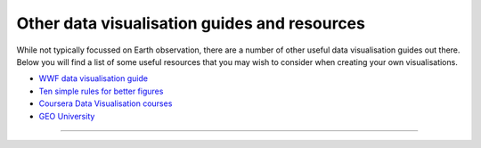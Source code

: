 .. _other-vis_guides:

Other data visualisation guides and resources
---------------------------------------------

While not typically focussed on Earth observation, there are a number of other useful data visualisation guides out there. Below you will find a list of some useful resources that you may wish to consider when creating your own visualisations.

* `WWF data visualisation guide <https://wwf-brand.azurewebsites.net/brand-guidelines/data-visualisations-infographics/>`_
* `Ten simple rules for better figures <https://journals.plos.org/ploscompbiol/article?id=10.1371/journal.pcbi.1003833>`_

* `Coursera Data Visualisation courses <https://www.coursera.org/courses?query=geospatial&utm_medium=sem&utm_source=gg&utm_campaign=B2C_EMEA__coursera_FTCOF_career-academy_pmax-nonNRL-within-14d-country-DE&campaignid=20420945188&adgroupid=&device=c&keyword=&matchtype=&network=x&devicemodel=&adposition=&creativeid=&hide_mobile_promo&gclid=CjwKCAjwgsqoBhBNEiwAwe5w044X8wPGFowTpZiAWqSk77unzZLHpqhKXNZaikxYUhP51-gRoGm55hoCIX8QAvD_BwE>`_
* `GEO University <https://www.geo.university/courses/introduction-to-geospatial-data-visualization>`_
------------

.. image:: ../../../img/footer.png
   :width: 60%
   :alt: Copernicus implementation logo
   :align: right
